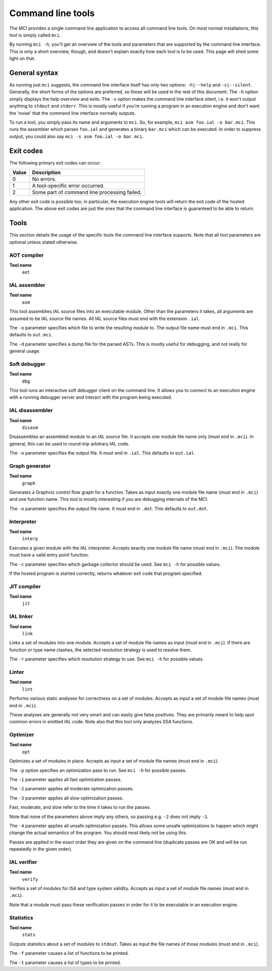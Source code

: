 Command line tools
==================

The MCI provides a single command line application to access all command line
tools. On most normal installations, this tool is simply called ``mci``.

By running ``mci -h``, you'll get an overview of the tools and parameters that
are supported by the command line interface. This is only a short overview,
though, and doesn't explain exactly how each tool is to be used. This page
will shed some light on that.

General syntax
++++++++++++++

As running just ``mci`` suggests, the command line interface itself has only
two options: ``-h|--help`` and ``-s|--silent``. Generally, the short forms of
the options are preferred, so those will be used in the rest of this document.
The ``-h`` option simply displays the help overview and exits. The ``-s``
option makes the command line interface silent, i.e. it won't output anything
to ``stdout`` and ``stderr``. This is mostly useful if you're running a
program in an execution engine and don't want the 'noise' that the command
line interface normally outputs.

To run a tool, you simply pass its name and arguments to ``mci``. So, for
example, ``mci asm foo.ial -o bar.mci``. This runs the assembler which parses
``foo.ial`` and generates a binary ``bar.mci`` which can be executed. In order
to suppress output, you could also say ``mci -s asm foo.ial -o bar.mci``.

Exit codes
++++++++++

The following primary exit codes can occur:

===== ============================================
Value Description
===== ============================================
0     No errors.
1     A tool-specific error occurred.
2     Some part of command line processing failed.
===== ============================================

Any other exit code is possible too; in particular, the execution engine tools
will return the exit code of the hosted application. The above exit codes are
just the ones that the command line interface is guaranteed to be able to
return.

Tools
+++++

This section details the usage of the specific tools the command line interface
supports. Note that all tool parameters are optional unless stated otherwise.

AOT compiler
------------

**Tool name**
    ``aot``

IAL assembler
-------------

**Tool name**
    ``asm``

This tool assemblies IAL source files into an executable module. Other than the
parameters it takes, all arguments are assumed to be IAL source file names. All
IAL source files must end with the extension ``.ial``.

The ``-o`` parameter specifies which file to write the resulting module to. The
output file name must end in ``.mci``. This defaults to ``out.mci``.

The ``-d`` parameter specifies a dump file for the parsed ASTs. This is mostly
useful for debugging, and not really for general usage.

Soft debugger
-------------

**Tool name**
    ``dbg``

This tool runs an interactive soft debugger client on the command line. It
allows you to connect to an execution engine with a running debugger server
and interact with the program being executed.

IAL disassembler
----------------

**Tool name**
    ``disasm``

Disassembles an assembled module to an IAL source file. It accepts one module
file name only (must end in ``.mci``). In general, this can be used to
round-trip arbitrary IAL code.

The ``-o`` parameter specifies the output file. It must end in ``.ial``. This
defaults to ``out.ial``.

Graph generator
---------------

**Tool name**
    ``graph``

Generates a Graphviz control flow graph for a function. Takes as input exactly
one module file name (must end in ``.mci``) and one function name. This tool
is mostly interesting if you are debugging internals of the MCI.

The ``-o`` parameter specifies the output file name. It must end in ``.dot``.
This defaults to ``out.dot``.

Interpreter
-----------

**Tool name**
    ``interp``

Executes a given module with the IAL interpreter. Accepts exactly one module
file name (must end in ``.mci``). The module must have a valid entry point
function.

The ``-c`` parameter specifies which garbage collector should be used. See
``mci -h`` for possible values.

If the hosted program is started correctly, returns whatever exit code that
program specified.

JIT compiler
------------

**Tool name**
    ``jit``

IAL linker
----------

**Tool name**
    ``link``

Links a set of modules into one module. Accepts a set of module file names as
input (must end in ``.mci``). If there are function or type name clashes, the
selected resolution strategy is used to resolve them.

The ``-r`` parameter specifies which resolution strategy to use. See
``mci -h`` for possible values.

Linter
------

**Tool name**
    ``lint``

Performs various static analyses for correctness on a set of modules. Accepts
as input a set of module file names (must end in ``.mci``).

These analyses are generally not very smart and can easily give false
positives. They are primarily meant to help spot common errors in emitted IAL
code. Note also that this tool only analyzes SSA functions.

Optimizer
---------

**Tool name**
    ``opt``

Optimizes a set of modules in place. Accepts as input a set of module file
names (must end in ``.mci``).

The ``-p`` option specifies an optimization pass to run. See ``mci -h`` for
possible passes.

The ``-1`` parameter applies all fast optimization passes.

The ``-2`` parameter applies all moderate optimization passes.

The ``-3`` parameter applies all slow optimization passes.

Fast, moderate, and slow refer to the time it takes to run the passes.

Note that none of the parameters above imply any others, so passing e.g.
``-2`` does not imply ``-1``.

The ``-4`` parameter applies all unsafe optimization passes. This allows some
unsafe optimizations to happen which might change the actual semantics of the
program. You should most likely not be using this.

Passes are applied in the exact order they are given on the command line
(duplicate passes are OK and will be run repeatedly in the given order).

IAL verifier
------------

**Tool name**
    ``verify``

Verifies a set of modules for ISA and type system validity. Accepts as input a
set of module file names (must end in ``.mci``).

Note that a module must pass these verification passes in order for it to be
executable in an execution engine.

Statistics
----------

**Tool name**
    ``stats``

Outputs statistics about a set of modules to ``stdout``. Takes as input the
file names of those modules (must end in ``.mci``).

The ``-f`` parameter causes a list of functions to be printed.

The ``-t`` parameter causes a list of types to be printed.
